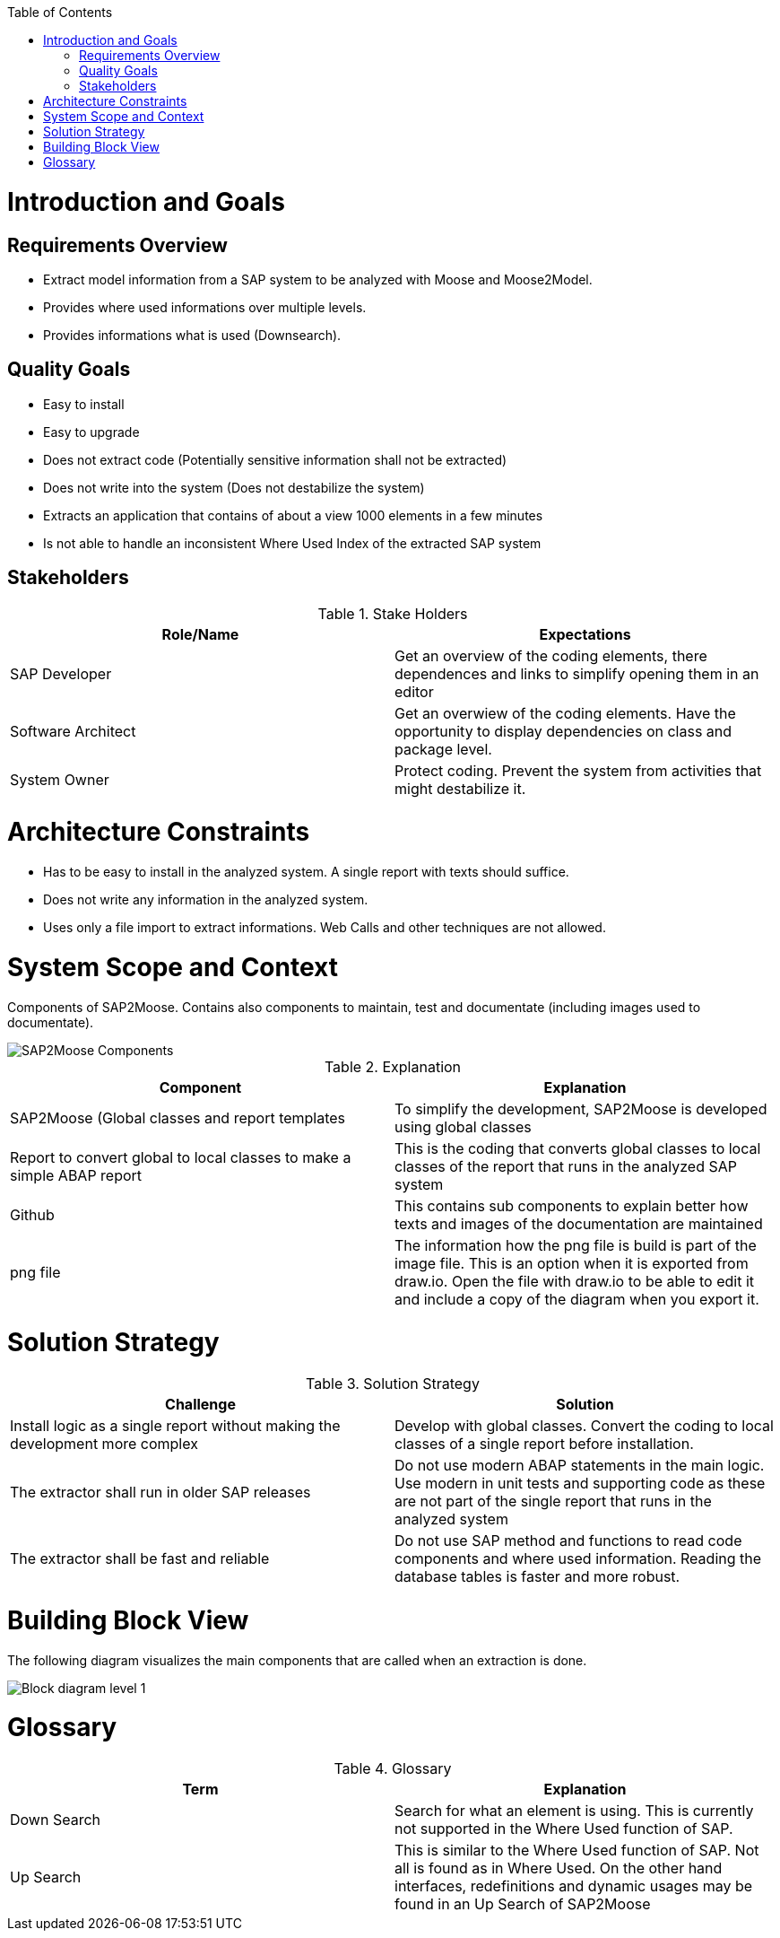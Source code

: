 ifdef::env-github[]
:imagesdir: https://github.com/SAP2Moose/SAP2Moose/blob/master/Documentation/images/
endif::[]

:toc:
:toc-placement!:
toc::[]
Introduction and Goals
======================

Requirements Overview
---------------------
- Extract model information from a SAP system to be analyzed with Moose and Moose2Model.
- Provides where used informations over multiple levels.
- Provides informations what is used (Downsearch).

Quality Goals
-------------
- Easy to install
- Easy to upgrade
- Does not extract code (Potentially sensitive information shall not be extracted)
- Does not write into the system (Does not destabilize the system)
- Extracts an application that contains of about a view 1000 elements in a few minutes
- Is not able to handle an inconsistent Where Used Index of the extracted SAP system

Stakeholders
------------

.Stake Holders
|===
| Role/Name |Expectations  

|SAP Developer
|Get an overview of the coding elements, there dependences and links to simplify opening them in an editor

|Software Architect
|Get an overwiew of the coding elements. Have the opportunity to display dependencies on class and package level.

|System Owner
|Protect coding. Prevent the system from activities that might destabilize it.
|===



Architecture Constraints
========================
- Has to be easy to install in the analyzed system. A single report with texts should suffice.
- Does not write any information in the analyzed system.
- Uses only a file import to extract informations. Web Calls and other techniques are not allowed.

System Scope and Context
========================
Components of SAP2Moose. Contains also components to maintain, test and documentate (including images used to documentate).

image::SAP2Moose Components.png[SAP2Moose Components]

.Explanation
|===
|Component |Explanation

|SAP2Moose (Global classes and report templates
|To simplify the development, SAP2Moose is developed using global classes

|Report to convert global to local classes to make a simple ABAP report
|This is the coding that converts global classes to local classes of the report that runs in the analyzed SAP system

|Github
|This contains sub components to explain better how texts and images of the documentation are maintained

|png file
|The information how the png file is build is part of the image file. This is an option when it is exported from draw.io. Open the file with draw.io to be able to edit it and include a copy of the diagram when you export it.

|===


Solution Strategy
=================

.Solution Strategy
|===
|Challenge |Solution

|Install logic as a single report without making the development more complex
|Develop with global classes. Convert the coding to local classes of a single report before installation.

|The extractor shall run in older SAP releases
|Do not use modern ABAP statements in the main logic. Use modern in unit tests and supporting code as these are not part of the single report that runs in the analyzed system

|The extractor shall be fast and reliable
|Do not use SAP method and functions to read code components and where used information. Reading the database tables is faster and more robust.

|===

Building Block View
===================
The following diagram visualizes the main components that are called when an extraction is done.

image::SAP2Moose Block Level 1.png[Block diagram level 1]

Glossary
========


.Glossary
|===
| Term |Explanation

|Down Search
|Search for what an element is using. This is currently not supported in the Where Used function of SAP.

|Up Search
|This is similar to the Where Used function of SAP. Not all is found as in Where Used. On the other hand interfaces, redefinitions and dynamic usages may be found in an Up Search of SAP2Moose
|===
